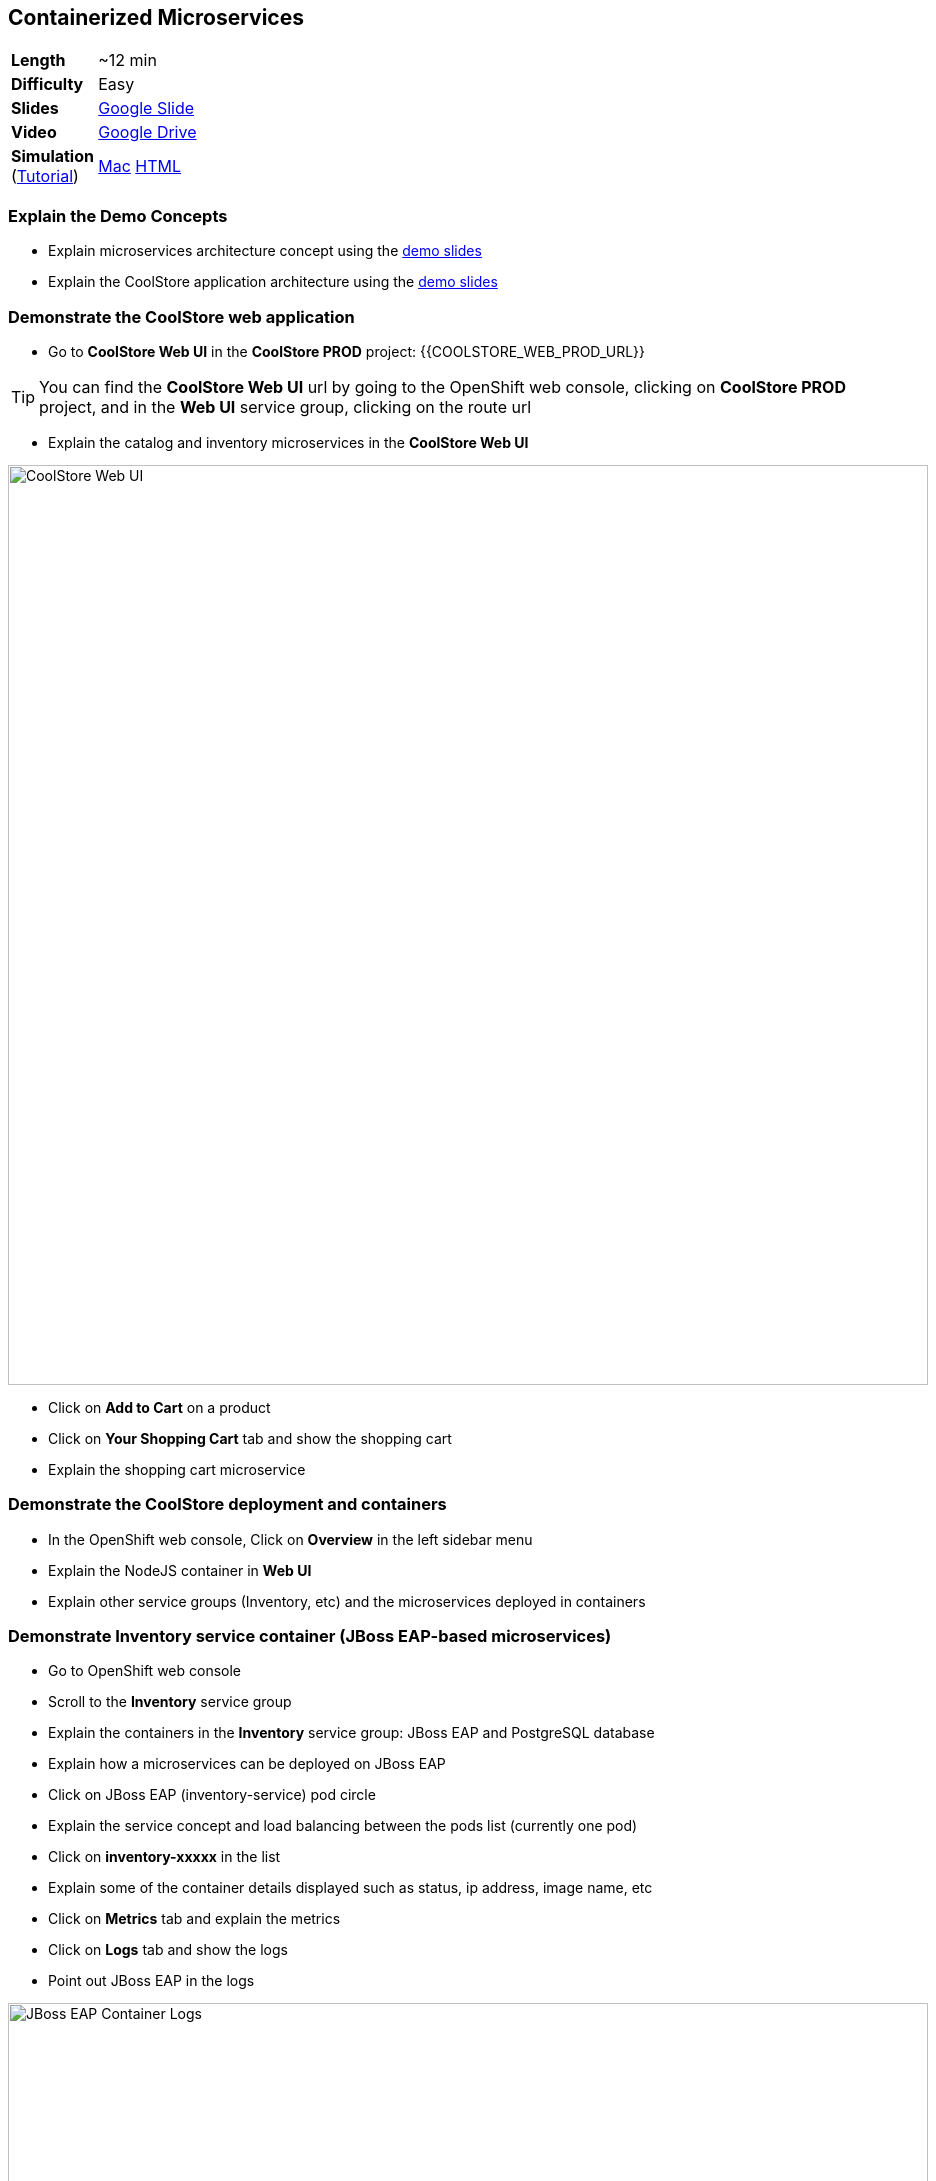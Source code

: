 ## Containerized Microservices

[cols="1d,7v", width="80%"]
|===
|*Length*|~12 min
|*Difficulty*|Easy
|*Slides*|https://docs.google.com/presentation/d/1bt4k9yB0wDOj0d5WzDCWqftPxIizQ7f5S15LysEGFyQ/edit#slide=id.g19ddf4bec2_2_27[Google Slide]
|*Video*|https://drive.google.com/open?id=0B630TpgzAhO_X0NTcmYzYmkzVjQ[Google Drive]
|*Simulation*  
(https://drive.google.com/open?id=0B630TpgzAhO_eERmS2lJcDM2OVU[Tutorial]) |https://drive.google.com/open?id=0B630TpgzAhO_YjVxSERlRzUyMms[Mac]
https://drive.google.com/open?id=0B630TpgzAhO_Vlgwa3RHUGg3MFE[HTML]
|===


### Explain the Demo Concepts

* Explain microservices architecture concept using the https://docs.google.com/presentation/d/1bt4k9yB0wDOj0d5WzDCWqftPxIizQ7f5S15LysEGFyQ/edit#slide=id.g19ddf4bec2_0_514[demo slides]
* Explain the CoolStore application architecture using the https://docs.google.com/a/redhat.com/presentation/d/1bt4k9yB0wDOj0d5WzDCWqftPxIizQ7f5S15LysEGFyQ/edit?usp=sharing[demo slides]

### Demonstrate the CoolStore web application

* Go to *CoolStore Web UI* in the *CoolStore PROD* project: {{COOLSTORE_WEB_PROD_URL}}

====
TIP: You can find the *CoolStore Web UI* url by going to the OpenShift web console,
clicking on *CoolStore PROD* project, and in the *Web UI* service group, clicking on the route url
====

* Explain the catalog and inventory microservices in the *CoolStore Web UI*

image::demos/msa-overview-coolstore-web.png[CoolStore Web UI,width=920,align=center]

* Click on *Add to Cart* on a product
* Click on *Your Shopping Cart* tab and show the shopping cart
* Explain the shopping cart microservice

### Demonstrate the CoolStore deployment and containers

* In the OpenShift web console, Click on *Overview* in the left sidebar menu
* Explain the NodeJS container in *Web UI*
* Explain other service groups (Inventory, etc) and the microservices deployed in containers

### Demonstrate Inventory service container (JBoss EAP-based microservices)

* Go to OpenShift web console
* Scroll to the *Inventory* service group
* Explain the containers in the *Inventory* service group: JBoss EAP and PostgreSQL database
* Explain how a microservices can be deployed on JBoss EAP
* Click on JBoss EAP (inventory-service) pod circle
* Explain the service concept and load balancing between the pods list (currently one pod)
* Click on *inventory-xxxxx* in the list
* Explain some of the container details displayed such as status, ip address, image name, etc
* Click on *Metrics* tab and explain the metrics
* Click on *Logs* tab and show the logs
* Point out JBoss EAP in the logs

image::demos/msa-overview-eap-logs.png[JBoss EAP Container Logs,width=920,align=center]

* Explain the central log management with Elastic and Kibana
* Click on *Terminal* and explain remote shell access to the container
* Type +ps aux+in the terminal and press *Enter* to display the processes running inside the container

### Demonstrate Inventory service persistent database container (PostgreSQL)

* In the OpenShift web console, Click on *Overview* in the left sidebar menu
* Explain (again!) the service concept and how JBoss EAP finds its PostgreSQL database
* Explain the persistence concept
* Click on *Storage* on the left sidebar menu
* Explain requesting storage and dynamic provisioning

### Demonstrate Catalog service container (JBoss Web Server-based microservice)

* In the OpenShift web console, Click on *Overview* in the left sidebar menu
* Scroll to *Catalog* service group
* Explain the containers in the *Catalog* service group: JBoss Web Server and MongoDB database
* Explain how a microservices can be deployed on JBoss Web Server
* Click on JBoss Web Server (catalog) pod circle
* Click on *catalog-xxxxx* in the list
* Click on *Logs* tab and show the logs
* Point out JBoss Web Server in the logs

image::demos/msa-overview-jws-logs.png[JBoss Web Server Container Logs,width=920,align=center]

### Demonstrate CoolStore Gateway container (Fuse Integration Services, Camel and Netflix OSS)

* In the OpenShift web console, Click on *Overview* in the left sidebar menu
* Scroll to *Coolstore GW* service group
* Explain Camel integration and Netflix OSS
